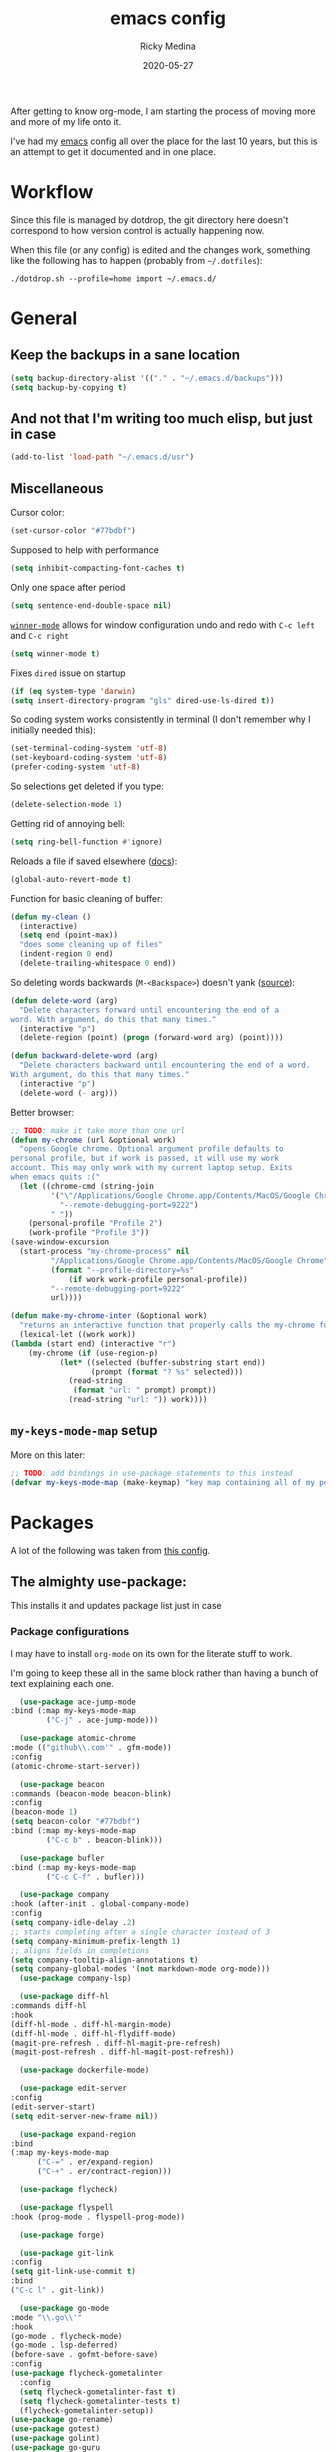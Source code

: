 #+TITLE: emacs config
#+AUTHOR: Ricky Medina
#+DATE: 2020-05-27

#+PROPERTY: header-args :results silent

After getting to know org-mode, I am starting the process of moving more and
more of my life onto it.

I've had my [[file:../notes/20200526192638-emacs.org][emacs]] config all over the place for the last 10 years, but this is
an attempt to get it documented and in one place.

* Workflow

  Since this file is managed by dotdrop, the git directory here doesn't
  correspond to how version control is actually happening now.

  When this file (or any config) is edited and the changes work,
  something like the following has to happen (probably from
  =~/.dotfiles=):

  #+begin_src shell :noeval :tangle no
  ./dotdrop.sh --profile=home import ~/.emacs.d/
  #+end_src


* General

** Keep the backups in a sane location
   #+begin_src emacs-lisp
     (setq backup-directory-alist '(("." . "~/.emacs.d/backups")))
     (setq backup-by-copying t)
   #+end_src

** And not that I'm writing too much elisp, but just in case
   #+begin_src emacs-lisp
     (add-to-list 'load-path "~/.emacs.d/usr")
   #+end_src

** Miscellaneous

   Cursor color:
   #+begin_src emacs-lisp
     (set-cursor-color "#77bdbf")
   #+end_src

   Supposed to help with performance
   #+begin_src emacs-lisp
     (setq inhibit-compacting-font-caches t)
   #+end_src

   Only one space after period
   #+begin_src emacs-lisp
     (setq sentence-end-double-space nil)
   #+end_src

   [[https://www.emacswiki.org/emacs/WinnerMode][=winner-mode=]] allows for window configuration undo and redo with
   =C-c left= and =C-c right=
   #+begin_src emacs-lisp
     (setq winner-mode t)
   #+end_src

   Fixes =dired= issue on startup
   #+begin_src emacs-lisp
     (if (eq system-type 'darwin)
	 (setq insert-directory-program "gls" dired-use-ls-dired t))
   #+end_src

   So coding system works consistently in terminal (I don't remember
   why I initially needed this):
   #+begin_src emacs-lisp
     (set-terminal-coding-system 'utf-8)
     (set-keyboard-coding-system 'utf-8)
     (prefer-coding-system 'utf-8)
   #+end_src

   So selections get deleted if you type:
   #+begin_src emacs-lisp
     (delete-selection-mode 1)
   #+end_src

   Getting rid of annoying bell:
   #+begin_src emacs-lisp
   (setq ring-bell-function #'ignore)
   #+end_src

   Reloads a file if saved elsewhere ([[https://www.gnu.org/software/emacs/manual/html_node/emacs/Reverting.html][docs]]):
   #+begin_src emacs-lisp
     (global-auto-revert-mode t)
   #+end_src

   Function for basic cleaning of buffer:
   #+begin_src emacs-lisp
     (defun my-clean ()
       (interactive)
       (setq end (point-max))
       "does some cleaning up of files"
       (indent-region 0 end)
       (delete-trailing-whitespace 0 end))
   #+end_src

   So deleting words backwards (=M-<Backspace>=) doesn't yank ([[https://www.emacswiki.org/emacs/BackwardDeleteWord][source]]):
   #+begin_src emacs-lisp
     (defun delete-word (arg)
       "Delete characters forward until encountering the end of a
     word. With argument, do this that many times."
       (interactive "p")
       (delete-region (point) (progn (forward-word arg) (point))))

     (defun backward-delete-word (arg)
       "Delete characters backward until encountering the end of a word.
     With argument, do this that many times."
       (interactive "p")
       (delete-word (- arg)))
   #+end_src

   Better browser:
   #+begin_src emacs-lisp
     ;; TODO: make it take more than one url
     (defun my-chrome (url &optional work)
       "opens Google chrome. Optional argument profile defaults to
     personal profile, but if work is passed, it will use my work
     account. This may only work with my current laptop setup. Exits
     when emacs quits :("
       (let ((chrome-cmd (string-join
			  '("\"/Applications/Google Chrome.app/Contents/MacOS/Google Chrome\""
			    "--remote-debugging-port=9222")
			  " "))
	     (personal-profile "Profile 2")
	     (work-profile "Profile 3"))
	 (save-window-excursion
	   (start-process "my-chrome-process" nil
			  "/Applications/Google Chrome.app/Contents/MacOS/Google Chrome"
			  (format "--profile-directory=%s"
				  (if work work-profile personal-profile))
			  "--remote-debugging-port=9222"
			  url))))

     (defun make-my-chrome-inter (&optional work)
       "returns an interactive function that properly calls the my-chrome function"
       (lexical-let ((work work))
	 (lambda (start end) (interactive "r")
		 (my-chrome (if (use-region-p)
				(let* ((selected (buffer-substring start end))
				       (prompt (format "? %s" selected)))
				  (read-string
				   (format "url: " prompt) prompt))
			      (read-string "url: ")) work))))
   #+end_src

** =my-keys-mode-map= setup

   More on this later:
   #+begin_src emacs-lisp
     ;; TODO: add bindings in use-package statements to this instead
     (defvar my-keys-mode-map (make-keymap) "key map containing all of my personal shortcuts")
   #+end_src


* Packages

  A lot of the following was taken from [[https://github.com/hrs/dotfiles/blob/master/emacs/dot-emacs.d/init.el][this config]].

** The almighty use-package:

   This installs it and updates package list just in case

*** Package configurations

    I may have to install =org-mode= on its own for the literate stuff to work.

    I'm going to keep these all in the same block rather than having a
    bunch of text explaining each one.

    #+begin_src emacs-lisp
      (use-package ace-jump-mode
	:bind (:map my-keys-mode-map
		    ("C-j" . ace-jump-mode)))

      (use-package atomic-chrome
	:mode (("github\\.com'" . gfm-mode))
	:config
	(atomic-chrome-start-server))

      (use-package beacon
	:commands (beacon-mode beacon-blink)
	:config
	(beacon-mode 1)
	(setq beacon-color "#77bdbf")
	:bind (:map my-keys-mode-map
		    ("C-c b" . beacon-blink)))

      (use-package bufler
	:bind (:map my-keys-mode-map
		    ("C-c C-f" . bufler)))

      (use-package company
	:hook (after-init . global-company-mode)
	:config
	(setq company-idle-delay .2)
	;; starts completing after a single character instead of 3
	(setq company-minimum-prefix-length 1)
	;; aligns fields in completions
	(setq company-tooltip-align-annotations t)
	(setq company-global-modes '(not markdown-mode org-mode)))
      (use-package company-lsp)

      (use-package diff-hl
	:commands diff-hl
	:hook
	(diff-hl-mode . diff-hl-margin-mode)
	(diff-hl-mode . diff-hl-flydiff-mode)
	(magit-pre-refresh . diff-hl-magit-pre-refresh)
	(magit-post-refresh . diff-hl-magit-post-refresh))

      (use-package dockerfile-mode)

      (use-package edit-server
	:config
	(edit-server-start)
	(setq edit-server-new-frame nil))

      (use-package expand-region
	:bind
	(:map my-keys-mode-map
	      ("C-=" . er/expand-region)
	      ("C-+" . er/contract-region)))

      (use-package flycheck)

      (use-package flyspell
	:hook (prog-mode . flyspell-prog-mode))

      (use-package forge)

      (use-package git-link
	:config
	(setq git-link-use-commit t)
	:bind
	("C-c l" . git-link))

      (use-package go-mode
	:mode "\\.go\\'"
	:hook
	(go-mode . flycheck-mode)
	(go-mode . lsp-deferred)
	(before-save . gofmt-before-save)
	:config
	(use-package flycheck-gometalinter
	  :config
	  (setq flycheck-gometalinter-fast t)
	  (setq flycheck-gometalinter-tests t)
	  (flycheck-gometalinter-setup))
	(use-package go-rename)
	(use-package gotest)
	(use-package golint)
	(use-package go-guru
	  :ensure t
	  :hook
	  (go-mode  . go-guru-hl-identifier-mode)
	  :config
	  (setq go-guru-hl-identifier-idle-time .1)))
      ;; additional go packages are in el-get

      (use-package golden-ratio
	:config
	(golden-ratio-mode 1)
	(golden-ratio-toggle-widescreen))

      (use-package hcl-mode
	:mode "\\.hcl.ctmpl\\'")

      (use-package heaven-and-hell
	:hook
	(after-init . heaven-and-hell-init-hook)
	:config
	(setq heaven-and-hell-theme-type 'dark)
	(setq heaven-and-hell-themes
	      '((light . Greymatters-light)
		(dark . Greymatters-dark)))
	(setq heaven-and-hell-load-theme-no-confirm t)

	;; toggling unfortunately breaks org-bullets
	(defun org-bullets-fix-font ()
	  (set-cursor-color "#77bdbf")
	  (if org-bullets-mode
	      (let ((foreground (org-find-invisible-foreground)))
		(when foreground
		  (set-face-foreground 'org-hide foreground)))))
	(advice-add 'heaven-and-hell-toggle-theme :after #'org-bullets-fix-font))

      (use-package helm
	:config
	(helm-mode 1)
	;; (helm :sources '(helm-bufler-source))
	:bind  (:map helm-map
		     ("<tab>" . 'helm-execute-persistent-action)
		     :map my-keys-mode-map
		     ("M-x" . helm-M-x)
		     ("C-x C-b" . helm-multi-files)
		     ("C-x C-f" . helm-find-files)
		     ("C-x g" . helm-projectile-grep)
		     ("C-c p" . helm-projectile)))

      (use-package helm-flyspell
	:bind (:map my-keys-mode-map
		    ("C--" . helm-flyspell-correct)))

      (use-package helm-projectile)

      (use-package json-mode) ;; init in el-get

      (use-package lsp-mode)
      (use-package lsp-ui
	:config
	(setq lsp-ui-doc-delay .5)
	(setq lsp-ui-doc-position "Bottom"))

      (use-package magit
	:bind (:map my-keys-mode-map
		    ("C-S-U" . magit-status)))

      (use-package markdown-mode
	:ensure t
	:mode (("README\\.md\\'" . gfm-mode)
	       ("\\.md\\'" . markdown-mode))
	:init
	(setq markdown-command "multimarkdown"))

      (use-package org
	:ensure org-plus-contrib
	:commands (org-mac-iCal)
	:mode ("\\.org\\'" . org-mode)
	:hook
	(org-mode . flyspell-mode)
	(org-mode . turn-on-auto-fill)

	:bind (("C-j" . nil)
	       :map org-mode-map
	       ("M-<left>" . nil)
	       ("M-S-<left>" . org-metaleft)
	       ("M-C-S-<left>" . org-shiftmetaleft)
	       ("M-<right>" . nil)
	       ("M-S-<right>" . org-metaright)
	       ("M-C-S-<right>" . org-shiftmetaright)
	       ("C-j" . nil)
	       ("C-c C-." . org-time-stamp))

	:config

	(set-time-zone-rule "/usr/share/zoneinfo/America/New_York")

	(setq org-directory "~/notes")
	(setq org-agenda-files '("~/notes"))

	(setq org-ellipsis "↩")

	(setq org-tag-alist '((:startgrouptag)
			      ("work" . ?w)
			      (:grouptags)
			      ("github" . ?g)
			      ("meeting" . ?t)
			      (:endgrouptag)
			      ("health" . ?h)
			      (:startgrouptag)
			      ("family" . ?f)
			      (:grouptags)
			      ("mom" . ?m)
			      ("dad" . ?d)
			      ("zach" . ?z)
			      (:endgrouptag)
			      ("personal" . ?p)
			      ("es" . ?s)
			      ;; ("readme" . ?r)
			      ("email" . ?e)))

	(use-package org-ref)

	;; TODO: some of the reading stuff?
	(setq org-todo-keywords
	      '((sequence "TODO(t)" "IN PROGRESS(p)" "|" "DONE(d)" "NOPE(n)" "SKIP(K)")
		(sequence "WAITING(w)" "|")
		(sequence "PAUSED(P)" "|")
		(sequence "MAYBE(m)" "|")
		(sequence "WATCH(W)" "|")
		;; adding this so i can keep todos for tasks
		(sequence "SCHED(s)" "|" "DONE(D)" "SKIP(k)")))

	(setq org-super-agenda-groups
	      '((:name "Scheduled"	  ; Optionally specify section name
		       :time-grid t	  ; Items that appear on the time grid
		       :scheduled today
		       :deadline today)

		(:name "Started"
		       :and (:todo ("WAITING" "IN PROGRESS")))

		(:name "Work Overdue"
		       :and (:tag "work" :scheduled past)
		       :and (:tag "work" :deadline past)
		       :order :auto-todo)

		(:name "Other Overdue"
		       :scheduled past
		       :deadline past
		       :order :auto-todo)

		(:name "Reading"
		       :todo ("QUEUED" "READING" "NOTES"))))

	(use-package org-super-agenda
	  :config
	  (org-super-agenda-mode))

	(use-package org-ql
	  :quelpa (org-ql :fetcher github :repo "alphapapa/org-ql")
	  :config
	  (defun org-ql-agenda ()
	    (interactive)
	    (org-ql-search (org-agenda-files)
	      '(or
		(todo
		 ;; TODO maybe do (not (done))?
		 "TODO" "IN PROGRESS" "WAITING" "SCHED" "QUEUED" "NOTES")
		(and (ts-a) (not (done))))
	      :title "My Agenda View"
	      :super-groups org-super-agenda-groups))

	  (setq org-agenda-custom-commands
		'(("r" "Custom View"
		   ((org-ql-block '(or (todo
					"TODO" "IN PROGRESS" "WAITING" "SCHED" "QUEUED" "NOTES")
				       (and (ts-a) (not (done))))))))))

	;; refile into any org agenda file
	(setq org-refile-targets '((org-agenda-files :maxlevel . 2)))
	(setq org-refile-use-outline-path 'file)
	(setq org-outline-path-complete-in-steps nil)

	;; log when item was finished
	;; from https://orgmode.org/manual/Closing-items.html
	(setq org-log-done 'time)

	(setq org-reverse-note-order t)

	(setq org-capture-templates
	      '(;; capture template for adding books to reading list - they
		;; can be re-filed appropriately with C-c C-w
		;;
		;;   ** Title
		;;      [2020-06-06]
		;;
		;;      Some Author
		("b" "Book" entry (file+headline "books.org" "Inbox")
		 "* TODO %^{TITLE}\n  %U\n\n  %^{AUTHOR}" :prepend t)

		;; articles - we don't add the date as a property because it's not as important here
		;;
		;;   * QUEUED [[link][Article Title]]
		;;     [2020-16-24]
		("a" "Article" entry (file "articles.org")
		 "* QUEUED %^{TITLE}\n  %U\n  %^{LINK}%?" :prepend t)

		;; just uncategorized things to go into inbox
		;;
		;;   * the thing
		;;     [2020-06-24]
		("i" "Inbox" entry (file "inbox.org")
		 "* %^{ITEM}\n  %U%?" :prepend t)

		;; capture project ideas
		;;
		;; ** the project idea
		;;    [2020-06-79]
		("P" "Project" entry (file+headline "projects.org" "Ideas")
		 "* %^{PROJECT}\n  %U%?" :prepend t)

		;; quotes!
		;; * the quote
		;;   [2020-04-11]
		("q" "Quote" entry (file "quotes.org")
		 "* %^{QUOTE}\n  %U\n  %^{WHO}%?" :prepend t)

		;; vocabulary words
		;;
		;; * word
		;;   [2020-04-30]
		;;   definition
		("v" "Vocab" entry (file "vocab.org")
		 "* %^{Word}\n  %U\n  %^{DEF}%?")

		;; for new supplements to evaluate
		;; ** supplement
		;;    [2020-01-11]
		("s" "Supplement" entry (file+headline "supplements.org" "Inbox")
		 "* %^{SUPP}\n  %U")

		;; new work meetings
		("c" "Calendar")

		("cg" "GitHub Meeting")
		("cgr" "recurring" entry (file+olp "github.org" "Meetings" "Recurring")
		 "* %^{MEETING}\nSCHEDULED: %(org-insert-time-stamp nil t nil nil nil nil)%?\n%^{ZOOM}"
		 :prepend t)
		("cgo" "one off" entry (file+olp "github.org" "Meetings" "One Offs")
		 "* %^{MEETING}\nSCHEDULED: %(org-insert-time-stamp nil t nil nil nil nil)%?\n%^{ZOOM}"
		 :prepend t)

		("cp" "Personal Event")
		("cpr" "recurring" entry (file+olp "me.org" "Calendar" "Recurring")
		 "* %^{MEETING}\nSCHEDULED: %(org-insert-time-stamp nil t nil nil nil nil)%?"
		 :prepend t)
		("cpo" "one off" entry (file+olp "me.org" "Calendar" "One Offs")
		 "* %^{MEETING}\nSCHEDULED: %(org-insert-time-stamp nil t nil nil nil nil)%?"
		 :prepend t)

		;; essay ideas
		("e" "Essay Idea" entry (file+headline "essays.org" "Ideas")
		 "* %^{IDEA}\n  %U%?" :prepend t)

		("d" "Dailies" entry (file+function "me.org" org-reverse-datetree-goto-date-in-file)
		 "* %?" :prepend t)

		;; for org-capture-extension ;; TODO

		("p" "Protocol" entry (file+headline "inbox.org" "Inbox")
		 "* %^{Title}\nSource: %u, %c\n #+BEGIN_QUOTE\n%i\n#+END_QUOTE\n\n%?")

		("L" "Protocol Link" entry (file+headline "inbox.org" "Inbox")
		 "* %? [[%:link][%:description]] \nCaptured On: %U")))

	(require 'org-tempo)

	(use-package org-pomodoro
	  :config
	  (setq org-pomodoro-length 15)
	  (setq org-pomodoro-long-break-frequency 4)
	  (setq org-pomodoro-manual-break t))

	(use-package org-reverse-datetree
	  :config
	  (setq-default org-reverse-datetree-level-formats
			'("%Y"
			  "%Y-%m %B"
			  "%Y-%m-%d %A")))

	(use-package org-bullets
	  :hook (org-mode . (lambda () (org-bullets-mode 1))))

	(use-package ob-go
	  :init
	  (org-babel-do-load-languages
	   'org-babel-load-languages '((go . t))))

	;; TODO: might not need this actually
	(require 'ob-shell
		 (org-babel-do-load-languages
		  'org-babel-load-languages '((shell . t))))

	(use-package ox-hugo)
	(use-package ox-pandoc)

	(use-package ox-reveal
	  :config
	  (setq org-reveal-root "https://cdn.jsdelivr.net/npm/reveal.js")))

      (use-package org-roam
	:requires org
	:hook
	(emacs-startup-hook . org-roam-mode)
	:config
	(setq org-roam-dailies-capture-templates
	      '(("d" "daily" plain (function org-roam-capture--get-point)
		 ""
		 :immediate-finish t
		 :file-name "%<%Y-%m-%d>"
		 :head "#+TITLE: %<%Y-%m-%d>\n\n* Notes\n\n** Uncategorized\n\n\n* TODOs")))
	:bind (:map my-keys-mode-map
		    ("C-c o t" . org-roam-dailies-today)
		    ("C-c o c" . org-roam-capture)
		    ("C-c o f" . org-roam-find-file)
		    :map org-mode-map
		    ("C-c o r" . org-roam)
		    ("C-c o y" . org-roam-dailies-yesterday)
		    ("C-c o m" . org-roam-dailies-tomorrow)
		    ("C-c o d" . org-roam-dailies-date)
		    ("C-c o i" . org-roam-insert)
		    ("C-c o s" . org-roam-server-mode)
		    ("C-c o S" . (lambda () (interactive) (my-chrome "http://localhost:8080/"))))

	:config
	(setq org-roam-directory "~/notes")
	(setq org-roam-server-mode t))

      (use-package org-roam-bibtex
	:after org-roam
	:hook (org-roam-mode . org-roam-bibtex-mode)
	:bind (:map org-mode-map
		    (("C-c n a" . orb-note-actions))))

      (use-package paredit
	:hook
	(emacs-lisp-mode . enable-paredit-mode)
	(eval-expression-minibuffer-setup-hook . enable-paredit-mode)
	(ielm-mode-hook . enable-paredit-mode)
	(lisp-mode-hook . enable-paredit-mode)
	(lisp-interaction-mode-hook . enable-paredit-mode)
	(scheme-mode-hook . enable-paredit-mode)
	(javascript-mode-hook . enable-paredit-mode)
	(clojure-mode-hook . enable-paredit-mode)
	(org-mode-hook . enable-paredit-mode))

      (use-package pbcopy
	:config
	(turn-on-pbcopy))

      (use-package perfect-margin)

      (use-package plantuml-mode)

      (use-package protobuf-mode)

      (use-package pullover)

      (use-package switch-window
	:bind (:map my-keys-mode-map
		    ("C-x o" . switch-window)))

      (use-package tramp
	:config
	(setq tramp-default-method "ssh")
	(customize-set-variable 'tramp-syntax 'simplified))

      ;; more info here if i need to expand: https://github.com/efiivanir/.emacs.d/blob/a3f705714cc00f1fe2905a2ceaa99d9e97b8e600/settings/treemacs-settings.el
      (use-package treemacs)

      (use-package yaml-mode
	:mode ("\\.yaml\\'" "\\.yml\\'"))

      (use-package yasnippet
	:config
	(yas-global-mode 1)
	:bind (:map my-keys-mode-map
		    ("C-c y" . yas-expand)))
    #+end_src

**** TODO make a macro to encapsulate =:bind (:map my-key-mode-map)=


** el-get

   https://github.com/dimitri/el-get

*** Installation
    #+begin_src emacs-lisp
      (add-to-list 'load-path "~/.emacs.d/el-get/el-get")

      (unless (require 'el-get nil 'noerror)
	(with-current-buffer
	    (url-retrieve-synchronously
	     "https://raw.githubusercontent.com/dimitri/el-get/master/el-get-install.el")
	  (goto-char (point-max))
	  (eval-print-last-sexp)))
    #+end_src

*** Configure my custom recipes and configurations
    #+begin_src emacs-lisp
      (add-to-list 'el-get-recipe-path "~/.emacs.d/el-get-user/recipes/")
      (setq el-get-user-package-directory "~/.emacs.d/el-get-user/init/")
    #+end_src

*** My packages
    #+begin_src emacs-lisp
      (setq my-packages
	    '(;; atom-dark-theme
	      chrome.el
	      ;; emacs-powerline
	      go-mod
	      go-imports))
    #+end_src

*** Run it
    #+begin_src emacs-lisp
      ;; (ignore-errors (el-get-self-update)) ;; maybe bring this back?
      ;; (el-get-update-all)
      ;; (el-get-cleanup my-packages) ;; deletes no-longer-listed packages

      ;; (el-get 'sync my-packages)
    #+end_src


* Look/Feel

  #+begin_src emacs-lisp
    ;; get rid of menus and bars
    (menu-bar-mode -1)
    (tool-bar-mode -1)
    (scroll-bar-mode -1)

    ;; get rid of startup screens
    (setq inhibit-splash-screen t)
    (setq inhibit-startup-message t)

    (column-number-mode t)
    ;; so lines don't get broken onto next line if longer than buffer
    (set-default 'truncate-lines t)

    ;; show matching parenthesis
    (show-paren-mode t)

    ;; fixing scrolling behavior to be less jumpy
    (setq scroll-step 1)
    (setq scroll-conservatively 10000)
    (setq auto-window-vscroll nil)
  #+end_src


* Programming

  Fixes annoying comment that =ruby-mode= puts in:
  #+begin_src emacs-lisp
    (setq ruby-insert-encoding-magic-comment nil)
  #+end_src


* Key Bindings

  Inspired by [[http://stackoverflow.com/questions/683425/globally-override-key-binding-in-emacs][this stackoverflow]]. The idea is you make all your
  personal key bindings in their own map that you can disable and get
  to everything underneath.

  #+begin_src emacs-lisp
    (global-set-key (kbd "<M-DEL>") 'backward-delete-word)

    ;; personal minor mode for key map. GREAT hack
    (define-minor-mode my-keys-mode
      "A minor mode so that my key settings override annoying major modes."
      t " my-keys" 'my-keys-mode-map)
    (my-keys-mode 1)

    ;; toggle my minor mode
    (global-unset-key (kbd "M-m"))
    (global-set-key (kbd "M-m m") 'my-keys-mode)

    (let ((m my-keys-mode-map))
      (define-key m (kbd "C-t") 'comment-or-uncomment-region)
      (define-key m (kbd "C-S-T") (lambda () (interactive) (org-agenda)))
      (define-key m (kbd "M-P") 'package-list-packages)
      (define-key m (kbd "M-E") 'el-get-list-packages)
      (define-key m (kbd "M-S") 'eshell)
      (define-key m (kbd "C-c a") 'org-capture)
      (define-key m (kbd "C-c c") 'my-clean)
      (define-key m (kbd "C-c b") 'beacon-blink)
      (define-key m (kbd "C-c t") 'heaven-and-hell-toggle-theme)
      (define-key m (kbd "C-c g") 'golden-ratio-toggle-widescreen)
      (define-key m (kbd "C-v") 'nav-text-minor-mode)

      (define-key m (kbd "C-c . e")       ; open README.org
	(lambda () (interactive) (find-file "~/.emacs.d/README.org")))
      (define-key m (kbd "C-c . E")       ; open emacs config
	(lambda () (interactive) (find-file "~/.emacs.d/init.el")))
      (define-key m (kbd "C-c . z")       ; open .zshrc
	(lambda () (interactive) (find-file "~/.zshrc")))
      (define-key m (kbd "C-c . o")       ; open .zsh
	(lambda () (interactive) (find-file "~/.oh-my-zsh")))
      (define-key m (kbd "C-c . b")       ; open .bashrc
	(lambda () (interactive) (find-file "~/.bashrc")))
      (define-key m (kbd "C-c . i")       ; open init folder
	(lambda () (interactive) (find-file "~/.emacs.d/el-get-user/init")))

      ;; experimenting

      ;; chrome search for work
      (define-key m (kbd "C-c . w") (make-my-chrome-inter t))

      ;; chrome search for personal
      (define-key m (kbd "C-c . c") (make-my-chrome-inter))

      ;; opens Joe zoom + facebook page
      (define-key m (kbd "C-c . j")
	(lambda () (interactive)
	  (my-chrome (getenv "JOE_ZOOM"))
	  (my-chrome "https://www.facebook.com/groups/565308257695776/post_tags/?post_tag_id=566705834222685")))

      ;; work

      ;; open github notifications
      (define-key m (kbd "C-c . n")
	(lambda () (interactive)
	  (my-chrome "https://github.com/notifications" t)))

      m)

    ;; for directed buffer navigation
    (setq windmove-wrap-around t)
    (define-prefix-command 'nav-map)
    (define-key my-keys-mode-map (kbd "C-n") nav-map)
    (let ((m nav-map))
      (define-key m (kbd "o") 'windmove-up)
      (define-key m (kbd "l") 'windmove-down)
      (define-key m (kbd "j") 'windmove-left)
      (define-key m (kbd "k") 'windmove-right))

    ;; for quickly changing minor modes
    (define-prefix-command 'quick-modes-map)
    (define-key my-keys-mode-map (kbd "M-m") quick-modes-map)
    (let ((m quick-modes-map))
      (define-key m (kbd "w") 'whitespace-mode)
      (define-key m (kbd "l") 'display-line-numbers-mode)
      (define-key m (kbd "e") 'electric-pair-mode)
      (define-key m (kbd "f") 'flymake-mode)
      (define-key m (kbd "p") 'paredit-mode)
      (define-key m (kbd "o") 'outline-minor-mode)
      (define-key m (kbd "d") 'diff-hl-mode)
      (define-key m (kbd "h") 'global-hl-line-mode)
      (define-key m (kbd "r") 'perfect-margin-mode)
      (define-key m (kbd "a") 'auto-complete-mode)
      (define-key m (kbd "t") 'toggle-truncate-lines))

    ;; minor mode for navigating text easily
    ;; enter into it with M-m k
    (defvar nav-text-minor-mode-map
      (let ((m (make-sparse-keymap)))
	(suppress-keymap m t)
	(define-key m (kbd "j") 'backward-char)
	(define-key m (kbd "k") 'forward-char)
	(define-key m (kbd "o") 'previous-line)
	(define-key m (kbd "l") 'next-line)
	(define-key m (kbd "J") 'backward-word)
	(define-key m (kbd "K") 'forward-word)
	(define-key m (kbd "O") 'backward-paragraph)
	(define-key m (kbd "L") 'forward-paragraph)

	(define-key m (kbd "t") 'beginning-of-buffer)
	(define-key m (kbd "y") 'end-of-buffer)
	(define-key m (kbd "a") 'beginning-of-line)
	(define-key m (kbd "e") 'end-of-line)
	(define-key m (kbd "g") 'goto-line)
	(define-key m (kbd "G") 'ace-jump-mode)
	(define-key m (kbd "S") 'isearch-backward)
	(define-key m (kbd "s") 'isearch-forward)
	m)
      "nav-text-minor-mode keymap.")

    (define-minor-mode nav-text-minor-mode
      "A minor mode so that my hands hurt less."
      nil " nav-text" 'nav-text-minor-mode-map)
  #+end_src


* Elegance

  I was inspired by [[https://github.com/rougier/elegant-emacs][elegant-emacs]]' really minimal setup.  I started to
  take parts of it and realized that there wasn't much to the core
  pieces I like.

  #+begin_src emacs-lisp :results silent
    (defface face-faded nil
      "Faded face is for information that are less important.
    It is made by using the same hue as the default but with a lesser
    intensity than the default. It can be used for comments,
    secondary information and also replace italic (which is generally
    abused anyway)."

      ;; TODO
      :group 'elegance)

    (defface face-subtle nil
      "Subtle face is used to suggest a physical area on the screen.
    It is important to not disturb too strongly the reading of
    information and this can be made by setting a very light
    background color that is barely perceptible."
      :group 'elegance)

    ;; Font and frame size
    (set-face-font 'default "Monaco Light 13")
    (setq-default line-spacing 5)

    ;; Underline line at descent position, not baseline position
    (setq x-underline-at-descent-line t)

    ;; No ugly button for checkboxes
    (setq widget-image-enable nil)

    (define-key mode-line-major-mode-keymap [header-line]
      (lookup-key mode-line-major-mode-keymap [mode-line]))

    (defun mode-line-render (left right)
      (let* ((available-width (- (window-width) (length left) )))
	(format (format "%%s %%%ds" available-width) left right)))
    (setq-default mode-line-format
		  '((:eval
		     (mode-line-render
		      (format-mode-line (list
					 (propertize "☰" 'face `(:inherit mode-line-buffer-id)
						     'help-echo "Mode(s) menu"
						     'mouse-face 'mode-line-highlight
						     'local-map   mode-line-major-mode-keymap)
					 " %b "
					 (if vc-mode
					     ;; TODO
					     ;; from https://www.reddit.com/r/emacs/comments/8ng8io/how_do_show_only_git_branch_on_modeline/
					     (let* ((noback (replace-regexp-in-string (format "^ %s" (vc-backend buffer-file-name)) " " vc-mode))
						    (face (cond ((string-match "^ -" noback) 'mode-line-vc)
								((string-match "^ [:@]" noback) 'mode-line-vc-edit)
								((string-match "^ [!\\?]" noback) 'mode-line-vc-modified))))
					       (propertize (format " @%s " (substring noback 2)) 'face '(:inherit face-subtle))))
					 " "
					 (if (and buffer-file-name (buffer-modified-p))
					     (propertize "*" 'face `(:inherit face-faded)))))
		      (format-mode-line
		       (propertize ""))))))

    ;; Comment if you want to keep the modeline at the bottom
    (setq-default header-line-format mode-line-format)
    (setq-default mode-line-format'(""))


    ;; Vertical window divider
    (setq window-divider-default-right-width 3)
    (setq window-divider-default-places 'right-only)
    (window-divider-mode)
  #+end_src


* TODOs

** TODO move the last few packages out of el-get
